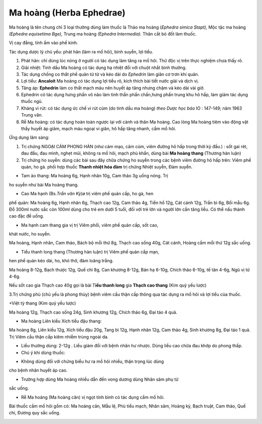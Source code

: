 .. _plants_ma_hoang:

Ma hoàng (Herba Ephedrae)
#########################

Ma hoàng là tên chung chỉ 3 loại thường dùng làm thuốc là Thảo ma hoàng
(*Ephedra simica Stapt),* Mộc tặc ma hoàng *(Ephedra equisetima Bge),*
Trung ma hoàng *(Ephedra Intermedia).* Thân cắt bỏ đốt làm thuốc.

Vị cay đắng, tính ấm vào phế kinh.

Tác dụng dược lý chủ yếu: phát hãn (làm ra mồ hôi), bình suyễn, lợi
tiểu.

#. Phát hãn: chỉ dùng lúc nóng ở người có tác dụng làm tăng ra mồ hôi.
   Thử độc vị trên thực nghiệm chưa thấy rõ.
#. Giải nhiệt: Tinh dầu Ma hoàng có tác dụng hạ nhiệt đối với chuột nhắt
   bình thường.
#. Tác dụng chống co thắt phế quản từ từ và kéo dài do *Ephedrin* làm
   giãn cơ trơn khí quản.
#. Lợi tiểu: **Ancaloit** Ma hoàng có tác dụng lợi tiểu rõ, kích thích
   bài tiết nước giải và dịch vị.
#. Tăng áp: **Ephedrin** làm co thắt mạch máu nên huyết áp tăng nhưng
   chậm và kéo dài vài giờ.
#. Ephedrin có tác dụng hưng phấn võ não làm tinh thần phấn chấn,hưng
   phấn trung khu hô hấp, làm giảm tác dụng thuốc ngủ.
#. Kháng vi rút: có tác dụng ức chế vi rút cúm (do tinh dầu ma hoàng)
   *theo Dược học báo* IO : 147-149; năm 1963 Trung văn.
#. Rễ Ma hoàng: có tác dụng hoàn toàn ngược lại với cành và thân Ma
   hoàng. Cao lỏng Ma hoàng tiêm vào động vật thấy huyết áp giảm, mạch
   máu ngoại vi giãn, hô hấp tăng nhanh, cầm mồ hôi.

Ứng dụng lâm sàng:

#. Trị chứng NGOẠI CẢM PHONG HÀN (như cảm mạo, cảm cúm, viêm đường hô
   hấp trong thời kỳ đầu.) : sốt gai rét, đau đầu, đau mình, nghẹt mũi,
   không ra mồ hôi, mạch phù khẩn, dùng bài **Ma hoàng thang** (Thương
   hàn luận)
#. Trị chứng ho suyễn: dùng các bài sau đây chữa chứng ho suyễn trong
   các bệnh viêm đường hô hấp trên: Viêm phế quản, ho gà. phối hợp thuốc
   **Thanh nhiệt hóa đàm** trị chứng Nhiệt suyễn, Đàm suyễn.

+ Tam ảo thang: Ma hoàng 6g, Hạnh nhân 10g, Cam thảo 3g uống nóng. Trị
ho suyễn như bài Ma hoàng thang.

+ Cao Ma hạnh (Bs.\ *Trần văn Kỳ)ø* trị viêm phế quản cấp, ho gà, hen
phế quản: Ma hoàng 6g, Hạnh nhân 6g, Thạch cao 12g, Cam thảo 4g, Tiền hồ
12g, Cát cánh 12g, Trần bì 6g, Bối mẫu 6g. Đỗ 300ml nước sắc còn 100ml
dùng cho trẻ em dưới 5 tuổi, đối với trẻ lớn và người lớn cần tăng liều.
Có thể nấu thành cao đặc để uống.

+ Ma hạnh cam thang gia vị trị Viêm phổi, viêm phế quản cấp, sốt cao,
khát nước, ho suyễn.

Ma hoàng, Hạnh nhân, Cam thảo, Bách bộ mỗi thứ 8g, Thạch cao sống 40g,
Cát cánh, Hoàng cầm mỗi thứ 12g sắc uống.

+ Tiểu thanh long thang (Thương hàn luận) trị Viêm phế quản cấp mạn,
hen phế quản kéo dài, ho, khó thở, đàm loãng trắng.

Ma hoàng 8-12g, Bạch thược 12g, Quế chi 8g, Can khương 8-12g, Bán hạ
6-10g, Chích thảo 6-10g, tế tân 4-6g, Ngũ vị tử 4-6g.

Nếu sốt cao gia Thạch cao 40g gọi là bài T\ **iểu thanh long** gia
**Thạch cao thang** (Kim quỷ yếu lược)

3.Trị chứng phù (chủ yếu là phong thủy) bệnh viêm cầu thận cấp thông qua
tác dụng ra mồ hôi và lợi tiểu của thuốc.

+Việt tỳ thang (Kim quỷ yếu lược)

Ma hoàng 12g, Thạch cao sống 24g, Sinh khương 12g, Chích thảo 6g, Đại
táo 4 quả.

+ Ma hoàng Liên kiều Xích tiểu đậu thang:

Ma hoàng 8g, Liên kiều 12g, Xích tiểu đậu 20g, Tang bì 12g, Hạnh nhân
12g, Cam thảo 4g, Sinh khương 8g, Đại táo 1 quả. Trị Viêm cầu thận cấp
kiêm nhiễm trùng ngoài da.

-  Liều thường dùng: 2-12g . Liều giảm đối với bệnh nhân hư nhược. Dùng
   liều cao chữa đau khớp do phong thấp.
-  Chú ý khi dùng thuốc:

+ Không dùng đối với chứng biểu hư ra mồ hôi nhiều, thận trọng lúc dùng
cho bệnh nhân huyết áp cao.

+ Trường hợp dùng Ma hoàng nhiều dẫn đến vong dương dùng Nhân sâm phụ tử
sắc uống.

+ Rễ Ma hoàng (Ma hoàng căn) vị ngọt tính bình có tác dụng cầm mồ hôi.
Bài thuốc cầm mồ hôi gồm có: Ma hoàng căn, Mẫu lệ, Phù tiểu mạch, Nhân
sâm, Hoàng kỳ, Bạch truật, Cam thảo, Quế chi, Đương quy sắc uống.

..  image:: MAHOANG.JPG
   :width: 50px
   :height: 50px
   :target: MAHOANG_.htm
